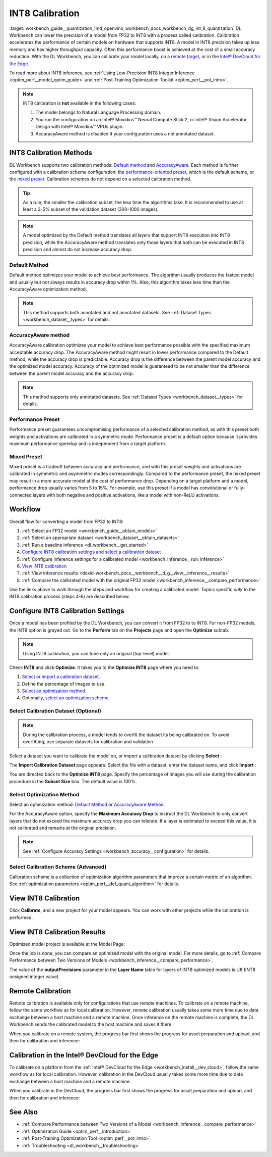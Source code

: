 .. index:: pair: page; INT8 Calibration
.. _workbench_guide__quantization:

.. meta::
   :description: Deep Learning Workbench can lower the precision of a model from FP32 to INT8 
                 with a process called calibration. This process accelerates the performance 
                 of certain models on hardware that supports INT8. 
   :keywords: OpenVINO, Deep Learning Workbench, DL Workbench, INT8, FP32, calibration, throughput capacity, 
              inference, calibration methods, AccuracyAware, Performance Preset, Mixed Preset, workflow, 
              Calibration Dataset, remote calibration, Calibration Scheme, devcloud calibration


INT8 Calibration
================

:target:`workbench_guide__quantization_1md_openvino_workbench_docs_workbench_dg_int_8_quantization` 
DL Workbench can lower the precision of a model from FP32 to INT8 with a process called calibration. Calibration 
accelerates the performance of certain models on hardware that supports INT8. A model in INT8 precision takes up 
less memory and has higher throughput capacity. Often this performance boost is achieved at the cost of a small 
accuracy reduction. With the DL Workbench, you can calibrate your model locally, on a `remote target <#remote-calibration>`__, 
or in the `Intel® DevCloud for the Edge <#devcloud-calibration>`__.

To read more about INT8 inference, see :ref:`Using Low-Precision INT8 Integer Inference <optim_perf__model_optim_guide>` 
and :ref:`Post-Training Optimization Toolkit <optim_perf__pot_intro>`.

.. note::
   INT8 calibration is **not** available in the following cases:

   #. The model belongs to Natural Language Processing domain.

   #. You run the configuration on an Intel® Movidius™ Neural Compute Stick 2, or Intel® Vision Accelerator Design with Intel® Movidius™ VPUs plugin.

   #. AccuracyAware method is disabled if your configuration uses a not annotated dataset.


INT8 Calibration Methods
~~~~~~~~~~~~~~~~~~~~~~~~

DL Workbench supports two calibration methods: `Default method <#default>`__ and `AccuracyAware <#accuracyaware>`__. 
Each method is further configured with a calibration scheme configuration: the 
`performance-oriented preset <#performance-preset>`__, which is the default scheme, or the 
`mixed preset <#mixed-preset>`__. Calibration schemes do not depend on a selected calibration method.

.. _default:

.. tip::
   As a rule, the smaller the calibration subset, the less time the algorithms take. It is recommended to use at least 
   a 3-5% subset of the validation dataset (300-1000 images).


.. note::
   A model optimized by the Default method translates all layers that support INT8 execution into INT8 precision, 
   while the AccuracyAware method translates only those layers that both can be executed in INT8 precision and almost 
   do not increase accuracy drop.


Default Method
--------------

Default method optimizes your model to achieve best performance. The algorithm usually produces the fastest model and 
usually but not always results in accuracy drop within 1%. Also, this algorithm takes less time than the AccuracyAware 
optimization method.

.. _accuracyaware:

.. note::
   This method supports both annotated and not annotated datasets. See :ref:`Dataset Types <workbench_dataset__types>` for 
   details.


AccuracyAware method
--------------------

AccuracyAware calibration optimizes your model to achieve best performance possible with the specified maximum acceptable 
accuracy drop. The AccuracyAware method might result in lower performance compared to the Default method, while the 
accuracy drop is predictable. Accuracy drop is the difference between the parent model accuracy and the optimized model 
accuracy. Accuracy of the optimized model is guaranteed to be not smaller than the difference between the parent model 
accuracy and the accuracy drop.

.. _performance-preset:

.. note::
   This method supports only annotated datasets. See :ref:`Dataset Types <workbench_dataset__types>` for details.


Performance Preset
------------------

Performance preset guarantees uncompromising performance of a selected calibration method, as with this preset both 
weights and activations are calibrated in a symmetric mode. Performance preset is a default option because it provides 
maximum performance speedup and is independent from a target platform.

.. _mixed-preset:

Mixed Preset
------------

Mixed preset is a tradeoff between accuracy and performance, and with this preset weights and activations are calibrated 
in symmetric and asymmetric modes correspondingly. Compared to the performance preset, the mixed preset may result in a 
more accurate model at the cost of performance drop. Depending on a target platform and a model, performance drop usually 
varies from 5 to 15%. For example, use this preset if a model has convolutional or fully-connected layers with both 
negative and positive activations, like a model with non-ReLU activations.

Workflow
~~~~~~~~

.. raw:: html

   <iframe  allowfullscreen mozallowfullscreen msallowfullscreen oallowfullscreen webkitallowfullscreen  width="560" height="315" src="https://www.youtube.com/embed/7XQAZBdA_wo" frameborder="0" allow="accelerometer; autoplay; encrypted-media; gyroscope; picture-in-picture" allowfullscreen></iframe>

Overall flow for converting a model from FP32 to INT8:

#. :ref:`Select an FP32 model <workbench_guide__obtain_models>`

#. :ref:`Select an appropriate dataset <workbench_dataset__obtain_datasets>`

#. :ref:`Run a baseline inference <dl_workbench__get_started>`

#. `Configure INT8 calibration settings and select a calibration dataset <#8-bit-config>`__

#. :ref:`Configure inference settings for a calibrated model <workbench_inference__run_inference>`

#. `View INT8 calibration <#review-calibration-progress>`__

#. :ref:`View inference results <doxid-workbench_docs__workbench__d_g__view__inference__results>`

#. :ref:`Compare the calibrated model with the original FP32 model <workbench_inference__compare_performance>`

Use the links above to walk through the steps and workflow for creating a calibrated model. Topics specific *only* to 
the INT8 calibration process (steps 4-6) are described below.

.. _8-bit-config:

Configure INT8 Calibration Settings
~~~~~~~~~~~~~~~~~~~~~~~~~~~~~~~~~~~

Once a model has been profiled by the DL Workbench, you can convert it from FP32 to to INT8. For non-FP32 models, 
the INT8 option is grayed out. Go to the **Perform** tab on the **Projects** page and open the **Optimize** subtab.

.. image:: optimize_options.png

.. note::
   Using INT8 calibration, you can tune only an original (top-level) model.

Check **INT8** and click **Optimize**. It takes you to the **Optimize INT8** page where you need to:

#. `Select or import a calibration dataset <#dataset>`__.

#. Define the percentage of images to use.

#. `Select an optimization method <#method>`__.

#. Optionally, `select an optimization scheme <#preset>`__.

.. _dataset:

Select Calibration Dataset (Optional)
-------------------------------------

.. note::
   During the calibration process, a model tends to overfit the dataset its being calibrated on. To avoid overfitting, 
   use separate datasets for calibration and validation.


Select a dataset you want to calibrate the model on, or import a calibration dataset by clicking **Select** :

.. image:: calibration_dataset_01.png

The **Import Calibration Dataset** page appears. Select the file with a dataset, enter the dataset name, and 
click **Import** :

.. image:: calibration_dataset_02.png

You are directed back to the **Optimize INT8** page. Specify the percentage of images you will use during the 
calibration procedure in the **Subset Size** box. The default value is 100%.

.. image:: subset_size.png

.. _method:

Select Optimization Method
--------------------------

Select an optimization method: `Default Method <#default>`__ or `AccuracyAware Method <#accuracyaware>`__.

.. image:: calibration_options.png

For the AccuracyAware option, specify the **Maximum Accuracy Drop** to instruct the DL Workbench to only convert layers 
that do not exceed the maximum accuracy drop you can tolerate. If a layer is estimated to exceed this value, it is not 
calibrated and remains at the original precision.

.. note::
   See :ref:`Configure Accuracy Settings <workbench_accuracy__configuration>` for details.


.. image:: configure_calibration_01-b.png

.. _preset:

Select Calibration Scheme (Advanced)
------------------------------------

Calibration scheme is a collection of optimization algorithm parameters that improve a certain metric of an algorithm. 
See :ref:`optimization parameters <optim_perf__def_quant_algorithm>` for details.

.. image:: calibration_scheme.png

.. _review-calibration-progress:

View INT8 Calibration
~~~~~~~~~~~~~~~~~~~~~

Click **Calibrate**, and a new project for your model appears. You can work with other projects while the calibration 
is performed.

.. image:: calibration_process.png

.. _review-calibration-progress:

View INT8 Calibration Results
~~~~~~~~~~~~~~~~~~~~~~~~~~~~~

Optimized model project is available at the Model Page:

.. image:: optimized_model_project.png

Once the job is done, you can compare an optimized model with the original model. For more details, go to 
:ref:`Compare Performance between Two Versions of Models <workbench_inference__compare_performance>`.

The value of the **outputPrecisions** parameter in the **Layer Name** table for layers of INT8 optimized models is 
U8 (INT8 unsigned integer value).

.. _remote-calibration:

Remote Calibration
~~~~~~~~~~~~~~~~~~

Remote calibration is available only for configurations that use remote machines. To calibrate on a remote machine, 
follow the same workflow as for local calibration. However, remote calibration usually takes some more time due to 
data exchange between a host machine and a remote machine. Once inference on the remote machine is complete, the DL 
Workbench sends the calibrated model to the host machine and saves it there.

When you calibrate on a remote system, the progress bar first shows the progress for asset preparation and upload, 
and then for calibration and inference:



.. image:: remote_calibration_02.png

.. _devcloud-calibration:

Calibration in the Intel® DevCloud for the Edge
~~~~~~~~~~~~~~~~~~~~~~~~~~~~~~~~~~~~~~~~~~~~~~~~

To calibrate on a platform from the :ref:`Intel® DevCloud for the Edge <workbench_install__dev_cloud>`, follow the same 
workflow as for local calibration. However, calibration in the DevCloud usually takes some more time due to data exchange 
between a host machine and a remote machine.

When you calibrate in the DevCloud, the progress bar first shows the progress for asset preparation and upload, and then 
for calibration and inference:



.. image:: remote_calibration_02.png

See Also
~~~~~~~~

* :ref:`Compare Performance between Two Versions of a Model <workbench_inference__compare_performance>`

* :ref:`Optimization Guide <optim_perf__introduction>`

* :ref:`Post-Training Optimization Tool <optim_perf__pot_intro>`

* :ref:`Troubleshooting <dl_workbench__troubleshooting>`

